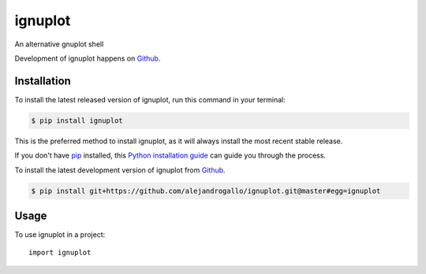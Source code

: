 ========
ignuplot
========
.. image:: https://img.shields.io/pypi/v/ignuplot.svg
   :alt: ignuplot on the Python Package Index
   :target: https://pypi.python.org/pypi/ignuplot

.. image:: https://img.shields.io/travis/alejandrogallo/ignuplot.svg
   :alt: Travis Continuous Integration
   :target: https://travis-ci.org/alejandrogallo/ignuplot
.. image:: https://coveralls.io/repos/github/alejandrogallo/ignuplot/badge.svg?branch=master
   :alt: Coveralls
   :target: https://coveralls.io/github/alejandrogallo/ignuplot?branch=master
.. image:: https://readthedocs.org/projects/ignuplot/badge/?version=latest
   :alt: Documentation Status
   :target: https://ignuplot.readthedocs.io/en/latest/?badge=latest
.. image:: https://img.shields.io/badge/License-GPL%20v3-green.svg
   :alt: GPL v3 License
   :target: https://www.gnu.org/licenses/gpl-3.0

An alternative gnuplot shell

Development of ignuplot happens on `Github`_.


Installation
------------
To install the latest released version of ignuplot, run this command in your terminal:

.. code-block:: console

    $ pip install ignuplot

This is the preferred method to install ignuplot, as it will always install the most recent stable release.

If you don't have `pip`_ installed, this `Python installation guide`_ can guide
you through the process.

.. _pip: https://pip.pypa.io
.. _Python installation guide: http://docs.python-guide.org/en/latest/starting/installation/


To install the latest development version of ignuplot from `Github`_.

.. code-block:: console

    $ pip install git+https://github.com/alejandrogallo/ignuplot.git@master#egg=ignuplot

.. _Github: https://github.com/alejandrogallo/ignuplot

Usage
-----

To use ignuplot in a project::

    import ignuplot
